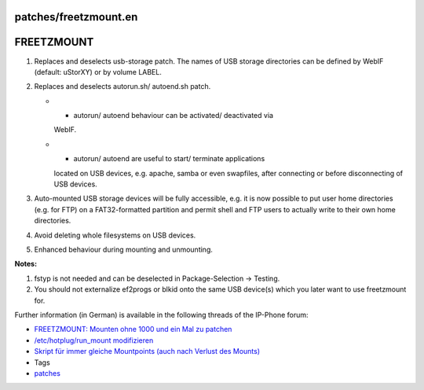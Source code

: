 patches/freetzmount.en
======================
.. _FREETZMOUNT:

FREETZMOUNT
===========

#. Replaces and deselects usb-storage patch. The names of USB storage
   directories can be defined by WebIF (default: uStorXY) or by volume
   LABEL.
#. Replaces and deselects autorun.sh/ autoend.sh patch.

   -  - autorun/ autoend behaviour can be activated/ deactivated via
      WebIF.
   -  - autorun/ autoend are useful to start/ terminate applications
      located on USB devices, e.g. apache, samba or even swapfiles,
      after connecting or before disconnecting of USB devices.

#. Auto-mounted USB storage devices will be fully accessible, e.g. it is
   now possible to put user home directories (e.g. for FTP) on a
   FAT32-formatted partition and permit shell and FTP users to actually
   write to their own home directories.
#. Avoid deleting whole filesystems on USB devices.
#. Enhanced behaviour during mounting and unmounting.

**Notes:**

#. fstyp is not needed and can be deselected in Package-Selection →
   Testing.
#. You should not externalize ef2progs or blkid onto the same USB
   device(s) which you later want to use freetzmount for.

Further information (in German) is available in the following threads of
the IP-Phone forum:

-  `​FREETZMOUNT: Mounten ohne 1000 und ein Mal zu
   patchen <http://www.ip-phone-forum.de/showthread.php?t=200293>`__
-  `​/etc/hotplug/run_mount
   modifizieren <http://www.ip-phone-forum.de/showthread.php?t=200293>`__
-  `​Skript für immer gleiche Mountpoints (auch nach Verlust des
   Mounts) <http://www.ip-phone-forum.de/showthread.php?t=181859>`__

-  Tags
-  `patches <../patches.html>`__
